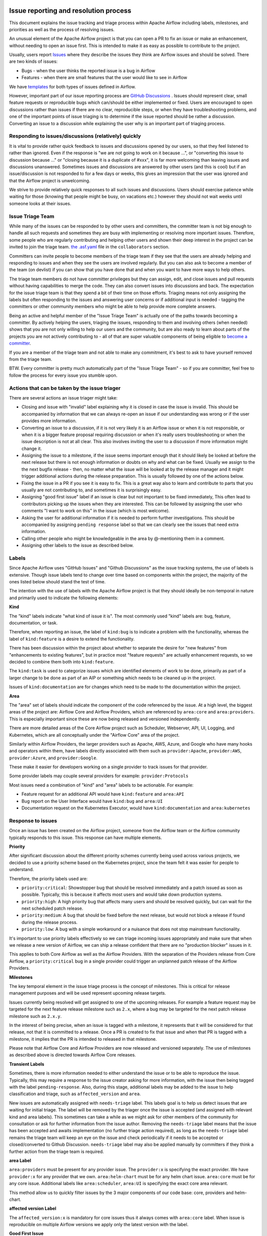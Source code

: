  .. Licensed to the Apache Software Foundation (ASF) under one
    or more contributor license agreements.  See the NOTICE file
    distributed with this work for additional information
    regarding copyright ownership.  The ASF licenses this file
    to you under the Apache License, Version 2.0 (the
    "License"); you may not use this file except in compliance
    with the License.  You may obtain a copy of the License at

 ..   http://www.apache.org/licenses/LICENSE-2.0

 .. Unless required by applicable law or agreed to in writing,
    software distributed under the License is distributed on an
    "AS IS" BASIS, WITHOUT WARRANTIES OR CONDITIONS OF ANY
    KIND, either express or implied.  See the License for the
    specific language governing permissions and limitations
    under the License.

Issue reporting and resolution process
======================================

This document explains the issue tracking and triage process within Apache
Airflow including labels, milestones, and priorities as well as the process
of resolving issues.

An unusual element of the Apache Airflow project is that you can open a PR
to fix an issue or make an enhancement, without needing to open an issue first.
This is intended to make it as easy as possible to contribute to the project.

Usually, users report `Issues <https://github.com/apache/airflow/issues>`_ where they describe
the issues they think are Airflow issues and should be solved. There are two kinds of issues:

* Bugs - when the user thinks the reported issue is a bug in Airflow
* Features - when there are small features that the user would like to see in Airflow

We have `templates <https://github.com/apache/airflow/tree/main/.github/ISSUE_TEMPLATE>`_ for both types
of issues defined in Airflow.

However, important part of our issue reporting process are
`GitHub Discussions <https://github.com/apache/airflow/discussions>`_ . Issues should represent
clear, small feature requests or reproducible bugs which can/should be either implemented or fixed.
Users are encouraged to open discussions rather than issues if there are no clear, reproducible
steps, or when they have troubleshooting problems, and one of the important points of issue triaging is
to determine if the issue reported should be rather a discussion. Converting an issue to a discussion
while explaining the user why is an important part of triaging process.

Responding to issues/discussions (relatively) quickly
'''''''''''''''''''''''''''''''''''''''''''''''''''''

It is vital to provide rather quick feedback to issues and discussions opened by our users, so that they
feel listened to rather than ignored. Even if the response is "we are not going to work on it because ...",
or "converting this issue to discussion because ..." or "closing because it is a duplicate of #xxx", it is
far more welcoming than leaving issues and discussions unanswered. Sometimes issues and discussions are
answered by other users (and this is cool) but if an issue/discussion is not responded to for a few days or
weeks, this gives an impression that the user was ignored and that the Airflow project is unwelcoming.

We strive to provide relatively quick responses to all such issues and discussions. Users should exercise
patience while waiting for those (knowing that people might be busy, on vacations etc.) however they should
not wait weeks until someone looks at their issues.


Issue Triage Team
''''''''''''''''''

While many of the issues can be responded to by other users and committers, the committer team is not
big enough to handle all such requests and sometimes they are busy with implementing or resolving more important issues.
Therefore, some people who are regularly contributing and helping other users and shown their deep interest
in the project can be invited to join the triage team.
`the .asf.yaml <.asf.yaml>`_ file in the ``collaborators`` section.

Committers can invite people to become members of the triage team if they see that the users are already
helping and responding to issues and when they see the users are involved regularly. But you can also ask
to become a member of the team (on devlist) if you can show that you have done that and when you want to have
more ways to help others.

The triage team members do not have committer privileges but they can
assign, edit, and close issues and pull requests without having capabilities to merge the code. They can
also convert issues into discussions and back. The expectation for the issue triage team is that they
spend a bit of their time on those efforts. Triaging means not only assigning the labels but often responding
to the issues and answering user concerns or if additional input is needed - tagging the committers or other community members who might be able to help provide more complete answers.

Being an active and helpful member of the "Issue Triage Team" is actually one of the paths towards
becoming a committer. By actively helping the users, triaging the issues, responding to them and
involving others (when needed) shows that you are not only willing to help our users and the community,
but are also ready to learn about parts of the projects you are not actively contributing to - all of that
are super valuable components of being eligible to `become a committer <COMMITTERS.rst>`_.

If you are a member of the triage team and not able to make any commitment, it's best to ask to have yourself
removed from the triage team.

BTW. Every committer is pretty much automatically part of the "Issue Triage Team" - so if you are committer,
feel free to follow the process for every issue you stumble upon.

Actions that can be taken by the issue triager
''''''''''''''''''''''''''''''''''''''''''''''

There are several actions an issue triager might take:

* Closing and issue with "invalid" label explaining why it is closed in case the issue is invalid. This
  should be accompanied by information that we can always re-open an issue if our understanding was wrong
  or if the user provides more information.

* Converting an issue to a discussion, if it is not very likely it is an Airflow issue or when it is not
  responsible, or when it is a bigger feature proposal requiring discussion or when it's really users
  troubleshooting or when the issue description is not at all clear. This also involves inviting the user
  to a discussion if more information might change it.

* Assigning the issue to a milestone, if the issue seems important enough that it should likely be looked
  at before the next release but there is not enough information or doubts on why and what can be fixed.
  Usually we assign to the the next bugfix release - then, no matter what the issue will be looked at
  by the release manager and it might trigger additional actions during the release preparation.
  This is usually followed by one of the actions below.

* Fixing the issue in a PR if you see it is easy to fix. This is a great way also to learn and
  contribute to parts that you usually are not contributing to, and sometimes it is surprisingly easy.

* Assigning "good first issue" label if an issue is clear but not important to be fixed immediately, This
  often lead to contributors picking up the issues when they are interested. This can be followed by assigning
  the user who comments "I want to work on this" in the issue (which is most welcome).

* Asking the user for additional information if it is needed to perform further investigations. This should
  be accompanied by assigning ``pending response`` label so that we can clearly see the issues that need
  extra information.

* Calling other people who might be knowledgeable in the area by @-mentioning them in a comment.

* Assigning other labels to the issue as described below.


Labels
''''''

Since Apache Airflow uses "GitHub Issues" and "Github Discussions" as the
issue tracking systems, the use of labels is extensive. Though issue
labels tend to change over time based on components within the project,
the majority of the ones listed below should stand the test of time.

The intention with the use of labels with the Apache Airflow project is
that they should ideally be non-temporal in nature and primarily used
to indicate the following elements:

**Kind**

The "kind" labels indicate "what kind of issue it is". The most
commonly used "kind" labels are: bug, feature, documentation, or task.

Therefore, when reporting an issue, the label of ``kind:bug`` is to
indicate a problem with the functionality, whereas the label of
``kind:feature`` is a desire to extend the functionality.

There has been discussion within the project about whether to separate
the desire for "new features" from "enhancements to existing features",
but in practice most "feature requests" are actually enhancement requests,
so we decided to combine them both into ``kind:feature``.

The ``kind:task`` is used to categorize issues which are
identified elements of work to be done, primarily as part of a larger
change to be done as part of an AIP or something which needs to be cleaned
up in the project.

Issues of ``kind:documentation`` are for changes which need to be
made to the documentation within the project.


**Area**

The "area" set of labels should indicate the component of the code
referenced by the issue. At a high level, the biggest areas of the project
are: Airflow Core and Airflow Providers, which are referenced by ``area:core``
and ``area:providers``. This is especially important since these are now
being released and versioned independently.

There are more detailed areas of the Core Airflow project such as Scheduler, Webserver,
API, UI, Logging, and Kubernetes, which are all conceptually under the
"Airflow Core" area of the project.

Similarly within Airflow Providers, the larger providers such as Apache, AWS, Azure,
and Google who have many hooks and operators within them, have labels directly
associated with them such as ``provider:Apache``, ``provider:AWS``,
``provider:Azure``, and ``provider:Google``.

These make it easier for developers working on a single provider to
track issues for that provider.

Some provider labels may couple several providers for example: ``provider:Protocols``

Most issues need a combination of "kind" and "area" labels to be actionable.
For example:

* Feature request for an additional API would have ``kind:feature`` and ``area:API``
* Bug report on the User Interface would have ``kind:bug`` and ``area:UI``
* Documentation request on the Kubernetes Executor, would have ``kind:documentation`` and ``area:kubernetes``

Response to issues
''''''''''''''''''

Once an issue has been created on the Airflow project, someone from the
Airflow team or the Airflow community typically responds to this issue.
This response can have multiple elements.

**Priority**

After significant discussion about the different priority schemes currently
being used across various projects, we decided to use a priority scheme based
on the Kubernetes project, since the team felt it was easier for people to
understand.

Therefore, the priority labels used are:

* ``priority:critical``: Showstopper bug that should be resolved immediately and a patch issued as soon as possible. Typically, this is because it affects most users and would take down production systems.
* ``priority:high``: A high priority bug that affects many users and should be resolved quickly, but can wait for the next scheduled patch release.
* ``priority:medium``: A bug that should be fixed before the next release, but would not block a release if found during the release process.
* ``priority:low``: A bug with a simple workaround or a nuisance that does not stop mainstream functionality.


It's important to use priority labels effectively so we can triage incoming issues
appropriately and make sure that when we release a new version of Airflow,
we can ship a release confident that there are no "production blocker" issues in it.

This applies to both Core Airflow as well as the Airflow Providers. With the separation
of the Providers release from Core Airflow, a ``priority:critical`` bug in a single
provider could trigger an unplanned patch release of the Airflow Providers.


**Milestones**

The key temporal element in the issue triage process is the concept of milestones.
This is critical for release management purposes and will be used represent upcoming
release targets.

Issues currently being resolved will get assigned to one of the upcoming releases.
For example a feature request may be targeted for the next feature release milestone
such as ``2.x``, where a bug may be targeted for the next patch release milestone
such as ``2.x.y``.

In the interest of being precise, when an issue is tagged with a milestone, it
represents that it will be considered for that release, not that it is committed to
a release. Once a PR is created to fix that issue and when that PR is tagged with a
milestone, it implies that the PR is intended to released in that milestone.

Please note that Airflow Core and Airflow Providers are now released and
versioned separately. The use of milestones as described above is directed towards
Airflow Core releases.


**Transient Labels**

Sometimes, there is more information needed to either understand the issue or
to be able to reproduce the issue. Typically, this may require a response to the
issue creator asking for more information, with the issue then being tagged with
the label ``pending-response``.
Also, during this stage, additional labels may be added to the issue to help
classification and triage, such as ``affected_version`` and ``area``.

New issues are automatically assigned with ``needs-triage`` label. This labels goal
is to help us detect issues that are waiting for initial triage. The label will be removed by the triager
once the issue is accepted (and assigned with relevant kind and area labels). This sometimes can take a while as we might
ask for other members of the community for consultation or ask for further information from the issue author.
Removing the ``needs-triage`` label means that the issue has been accepted and awaits implementation (no further triage action required),
as long as the ``needs-triage`` label remains the triage team will keep an eye on the issue and check periodically
if it needs to be accepted or closed/converted to Github Discussion.
``needs-triage`` label may also be applied manually by committers if they think a further action from the triage team is required.

**area Label**

``area:providers`` must be present for any provider issue. The ``provider:x`` is specifying the exact provider.
We have ``provider:x`` for any provider that we own.
``area:helm-chart`` must be for any helm chart issue.
``area:core`` must be for any core issue. Additional labels like ``area:scheduler``, ``area:UI`` is specifying the exact
core area relevant.

This method allow us to quickly filter issues by the 3 major components of our code base: core, providers and helm-chart.

**affected version Label**

The ``affected_version:x`` is mandatory for core issues thus it always comes with ``area:core`` label.
When issue is reproducible on multiple Airflow versions we apply only the latest version with the label.

**Good First Issue**

Issues which are relatively straight forward to solve, will be tagged with
the ``good first issue`` label.

The intention here is to galvanize contributions from new and inexperienced
contributors who are looking to contribute to the project. This has been successful
in other open source projects and early signs are that this has been helpful in the
Airflow project as well.

Ideally, these issues only require one or two files to be changed. The intention
here is that incremental changes to existing files are a lot easier for a new
contributor as compared to adding something completely new.

Another possibility here is to add "how to fix" in the comments of such issues, so
that new contributors have a running start when then pick up these issues.


**Timeliness**

For the sake of quick responses, the general "soft" rule within the Airflow project
is that if there is no assignee, anyone can take an issue to solve.

However, this depends on timely resolution of the issue by the assignee. The
expectation is as follows:

* If there is no activity on the issue for 2 weeks, the assignee will be reminded about the issue and asked if they are still working on it.
* If there is no activity even after 1 more week, the issue will be unassigned, so that someone else can pick it up and work on it.


There is a similar process when additional information is requested from the
issue creator. After the pending-response label has been assigned, if there is no
further information for a period of 1 month, the issue will be automatically closed.


**Invalidity**

At times issues are marked as invalid and later closed because of one of the
following situations:

* The issue is a duplicate of an already reported issue. In such cases, the latter issue is marked as ``duplicate``.
* Despite attempts to reproduce the issue to resolve it, the issue cannot be reproduced by the Airflow team based on the given information. In such cases, the issue is marked as ``Can't Reproduce``.
* In some cases, the original creator realizes that the issue was incorrectly reported and then marks it as ``invalid``. Also, a committer could mark it as ``invalid`` if the issue being reported is for an unsupported operation or environment.
* In some cases, the issue may be legitimate, but may not be addressed in the short to medium term based on current project priorities or because this will be irrelevant because of an upcoming change. The committer could mark this as ``wontfix`` to set expectations that it won't be directly addressed in the near term.

**GitHub Discussions**

Issues should represent clear feature requests which can/should be implemented. If the idea is vague or can be solved with easier steps
we normally convert such issues to discussions in the Ideas category.
Issues that seems more like support requests are also converted to discussions in the Q&A category.
We use judgment about which Issues to convert to discussions, it's best to always clarify with a comment why the issue is being converted.
Note that we can always convert discussions back to issues.


**Stale Policy**

As time passes bug reports that have been accepted may be out dated.
Bot will scan older bug reports and if the report is inactive it will comment
and ask the author to recheck if the bug is still reproducible on latest version.
If the issue is reconfirmed triage team will check if labels needs to be updated (for example: ``reported_version`` label)
If no one respond after some time, we will consider the issue as resolved (may have already been fixed) and bot will resolve the issue.
The exact timeframes for each one of the actions is subject to change from time to time.
The updated values can be checked in ``.github/workflow`` where we define the bots policy.
